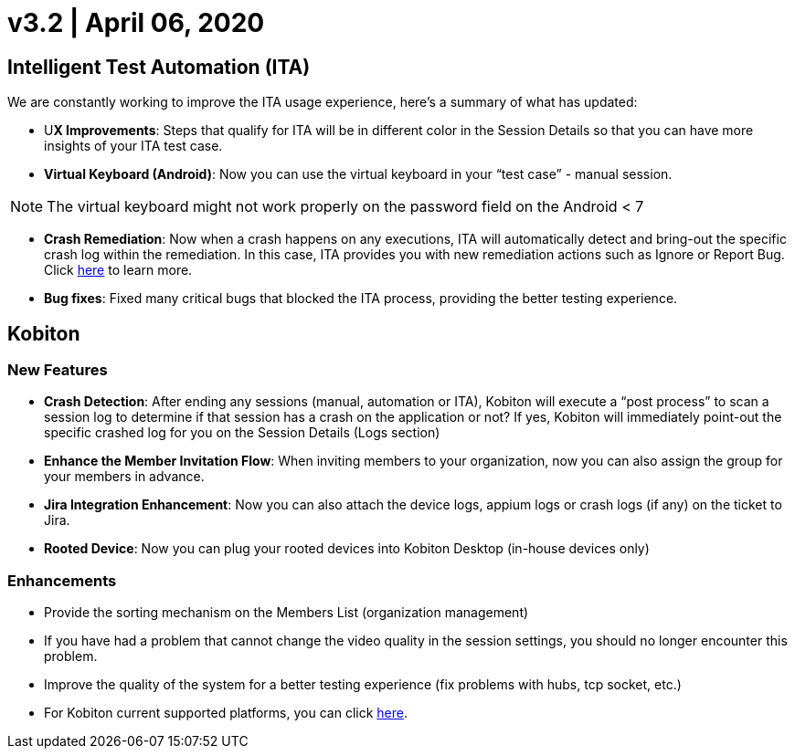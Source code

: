= v3.2 | April 06, 2020
:navtitle: v3.2 | April 06, 2020

== Intelligent Test Automation (ITA)

We are constantly working to improve the ITA usage experience, here’s a summary of what has updated:

* U**X Improvements**: Steps that qualify for ITA will be in different color in the Session Details so that you can have more insights of your ITA test case.

* *Virtual Keyboard (Android)*: Now you can use the virtual keyboard in your “test case” - manual session.

[NOTE]
The virtual keyboard might not work properly on the password field on the Android < 7

* *Crash Remediation*: Now when a crash happens on any executions, ITA will automatically detect and bring-out the specific crash log within the remediation. In this case, ITA provides you with new remediation actions such as Ignore or Report Bug. Click https://support.kobiton.com/ita/remediation/crash-remediation/[here] to learn more.

* *Bug fixes*: Fixed many critical bugs that blocked the ITA process, providing the better testing experience.

== Kobiton

=== New Features

* *Crash Detection*: After ending any sessions (manual, automation or ITA), Kobiton will execute a “post process” to scan a session log to determine if that session has a crash on the application or not? If yes, Kobiton will immediately point-out the specific crashed log for you on the Session Details (Logs section)

* *Enhance the Member Invitation Flow*: When inviting members to your organization, now you can also assign the group for your members in advance.

* *Jira Integration Enhancement*: Now you can also attach the device logs, appium logs or crash logs (if any) on the ticket to Jira.

* *Rooted Device*: Now you can plug your rooted devices into Kobiton Desktop (in-house devices only)

=== Enhancements

* Provide the sorting mechanism on the Members List (organization management)
* If you have had a problem that cannot change the video quality in the session settings, you should no longer encounter this problem.
* Improve the quality of the system for a better testing experience (fix problems with hubs, tcp socket, etc.)
* For Kobiton current supported platforms, you can click https://support.kobiton.com/faq/supported-platforms/[here].
